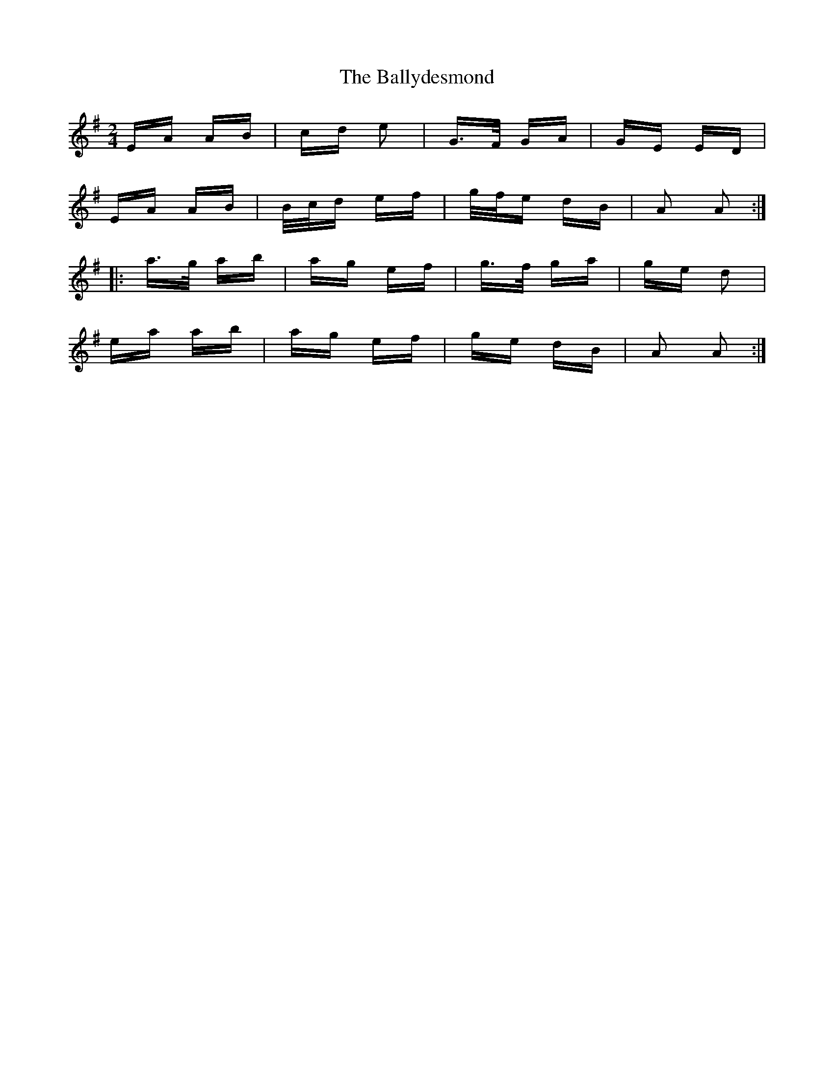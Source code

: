 X: 2503
T: Ballydesmond, The
R: polka
M: 2/4
K: Adorian
EA AB|cd e2|G3/2F/ GA|GE ED|
EA AB|B/c/d ef|g/f/e dB|A2 A2:|
|:a3/2g/ ab|ag ef|g3/2f/ ga|ge d2|
ea ab|ag ef|ge dB|A2 A2:|

